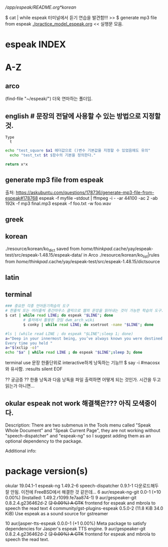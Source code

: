 # FreeBSD korean resource from arch 
[[*korean][/app/espeak/README.org*korean]]

$ cat | while espeak 터미널에서 듣기 연습을 발견함!!! >> 
$ generate mp3 file from espeak
[[./practice_model_espeak.org]] << 실행문 모음.
* espeak INDEX


* A-Z

** arco 
(find-file "~/espeak/") 더욱 연마하는 폴더임.

** english # 문장의 전달에 사용할 수 있는 방법으로 지정할 것.

#+NAME: test_txt
#+BEGIN_EXAMPLE
Type 
  t 
#+END_EXAMPLE


#+BEGIN_SRC sh :var a1=test_square(6) t=test_txt
echo "test_square $a1 헤더값으로 ()변수 기본값을 지정할 수 있었음에도 유의"
  echo "test_txt $t $함수의 기본을 정의한다."
#+END_SRC

#+RESULTS:
| 36   |
| Type |
| t    |
|      |

#+name: test_square
#+header: :var x=0
#+begin_src python
return x*x
#+end_src


** generate mp3 file from espeak
출처: https://askubuntu.com/questions/178736/generate-mp3-file-from-espeak#178768
espeak -f myfile --stdout | ffmpeg -i - -ar 44100 -ac 2 -ab 192k -f mp3 final.mp3
espeak -f foo.txt -w foo.wav
** greek



** korean
./resource/korean/ko_dict saved from /home/thinkpad/.cache/yay/espeak-test/src/espeak-1.48.15/espeak-data/ in Arco
./resource/korean/ko_list|rules from /home/thinkpad/.cache/yay/espeak-test/src/espeak-1.48.15/dictsource
** latin

** terminal
#+BEGIN_SRC sh
### 중요한 각종 언어듣기학습의 도구
# 한줄씩 또는 여러줄씩 중간마우스 클릭으로 웹의 문장을 읽어내는 것이 가능한 학습의 도구.
$ cat | while read LINE; do espeak "$LINE"; done
		# 출처에서 활용된 것임 dwm_arch_wiki
		$ conky | while read LINE; do xsetroot -name "$LINE"; done
#+END_SRC

#+BEGIN_SRC sh :results silent
#ls | (while read LINE ; do espeak "$LINE";sleep 1; done)
a="Deep in your innermost being, you’ve always known you were destined to learn Clojure.
Every time you held "
a="$(xclip -o)"
echo "$a" | while read LINE ; do espeak "$LINE";sleep 3; done
#+END_SRC

#+RESULTS:

terminal use 문장 한줄단위로 interactive하게 낭독하는 기능!!! $ say -i #macosx와 유사함.
:results silent
EOF

#+RESULTS:




#+RESULTS:

?? 궁금증 ?? 한줄 낭독과 다음 낭독을 파일 출력하면 어떻게 되는 것인가. 시간을 두고 읽는가 아니면...


** okular espeak not work 해결책은??? 아직 모색중이다.

Description:
There are two submenus in the Tools menu called "Speak Whole Document" and "Speak Current Page", they are not working without "speech-dispatcher" and "espeak-ng" so I suggest adding them as an optional dependency to the package.

Additional info:
* package version(s)
okular 19.04.1-1
espeak-ng 1.49.2-6
speech-dispatcher 0.9.1-1 다운로드해두 잘 안됨. 이전에 FreeBSD에서 해결한 것 같은데...
6 aur/espeak-ng-git 0.0-1 (+10 0.00%) (Installed: 1.49.2.r1099.fe7aa874-1)
9 aur/gespeaker-git 0.8.2.4.g236462d-2 (+2 0.00%) 
    A GTK+ frontend for espeak and mbrola to speech the read text
4 community/gst-plugins-espeak 0.5.0-2 (11.8 KiB 34.0 KiB) 
    Use espeak as a sound source for gstreamer

10 aur/jasper-tts-espeak 0.0.0-1 (+1 0.00%) 
    Meta package to satisfy dependencies for Jasper's espeak TTS engine.
9 aur/gespeaker-git 0.8.2.4.g236462d-2 (+2 0.00%) 
    A GTK+ frontend for espeak and mbrola to speech the read text.

